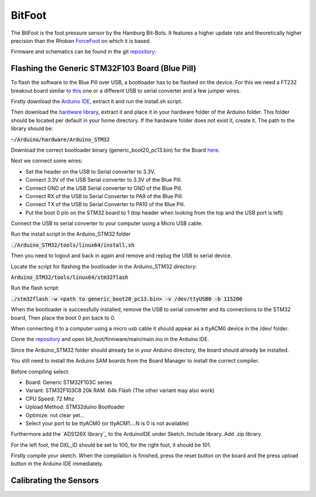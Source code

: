 =======
BitFoot
=======

The BitFoot is the foot pressure sensor by the Hamburg Bit-Bots. It features a higher update rate
and theoretically higher precision than the Rhoban ForceFoot_ on which it is based.

Firmware and schematics can be found in the git repository_:


.. _ForceFoot: https://www.github.com/Rhoban/ForceFoot
.. _repository: https://www.github.com/bit-bots/bit_foot


Flashing the Generic STM32F103 Board (Blue Pill)
================================================

To flash the software to the Blue Pill over USB, a bootloader has to be flashed on the device. For this we need a FT232 breakout board
similar to this_ one or a different USB to serial converter and a few jumper wires.

.. _this: https://www.amazon.de/FT232RL-FTDI-USB-auf-TTL-Serienadapter-Arduino/dp/B00HSXDGOE

Firstly download the `Arduino IDE`_, extract it and run the install.sh script.

.. _Arduino IDE: https://www.arduino.cc/en/Main/Software

Then download the `hardware library`_, extract it and place it in your hardware folder of the Arduino folder.
This folder should be located per default in your home directory. If the hardware folder does not exist it, create it.
The path to the library should be:

:code:`~/Arduino/hardware/Arduino_STM32`

.. _hardware library: https://github.com/rogerclarkmelbourne/Arduino_STM32

Download the correct bootloader binary (generic_boot20_pc13.bin) for the Board here_.

.. _here: https://github.com/rogerclarkmelbourne/STM32duino-bootloader/tree/master/binaries

Next we connect some wires:

* Set the header on the USB to Serial converter to 3.3V.
* Connect 3.3V of the USB Serial converter to 3.3V of the Blue Pill.
* Connect GND of the USB Serial converter to GND of the Blue Pill.
* Connect RX of the USB to Serial Converter to PA9 of the Blue Pill.
* Connect TX of the USB to Serial Converter to PA10 of the Blue Pill.
* Put the boot 0 pin on the STM32 board to 1 (top header when looking from the top and the USB port is left)

Connect the USB to serial converter to your computer using a Micro USB cable.


Run the install script in the Arduino_STM32 folder

:code:`./Arduino_STM32/tools/linux64/install.sh`

Then you need to logout and back in again and remove and replug the USB to serial device.

Locate the script for flashing the bootloader in the Arduino_STM32 directory:

:code:`Arduino_STM32/tools/linux64/stm32flash`

Run the flash script:

:code:`./stm32flash -w <path to generic_boot20_pc13.bin> -v /dev/ttyUSB0 -b 115200`

When the bootloader is successfully installed, remove the USB to serial converter and its connections to the STM32 board,
Then place the boot 0 pin back to 0.

When connecting it to a computer using a micro usb cable it should appear as a ttyACM0 device in the /dev/ folder.

Clone the repository_ and open bit_foot/firmware/main/main.ino in the Arduino IDE.

Since the Arduino_STM32 folder should already be in your Arduino directory, the board should already be installed.

You still need to install the Arduino SAM boards from the Board Manager to install the correct compiler.

Before compiling select:

* Board: Generic STM32F103C series
* Variant: STM32F103C8 20k RAM. 64k Flash (The other variant may also work)
* CPU Speed: 72 Mhz
* Upload Method: STM32duino Bootloader
* Optimize: not clear yet...
* Select your port to be ttyACM0 (or ttyACM1....N is 0 is not available)

Furthermore add the `ADS126X library`_ to the ArduinoIDE under Sketch..Include library..Add .zip library.

.. -ADS126X library: https://github.com/Molorius/ADS126X

For the left foot, the DXL_ID should be set to 100, for the right foot, it should be 101.

Firstly compile your sketch. When the compilation is finished, press the reset button on the board
and the press upload button in the Arduino IDE immediately.

Calibrating the Sensors
=======================
